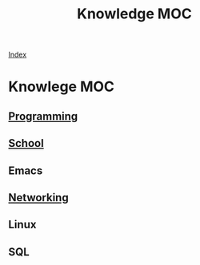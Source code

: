 #+TITLE: Knowledge MOC
#+STARTUP: showall

[[file:~/org/index.org][Index]]

* Knowlege MOC
** [[file:Progrgamming/Pr_ProgrammingMOC.org][Programming]]
** [[file:School/Sc_schoolMOC.org][School]]
** Emacs
** [[file:Networking/Nt_NetworkingMOC.org][Networking]]
** Linux
** SQL
